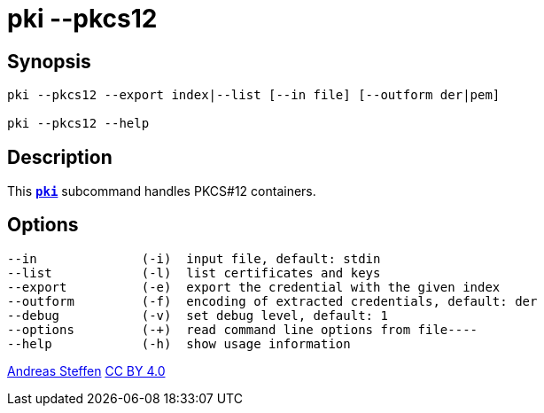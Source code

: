 = pki --pkcs12
:prewrap!:

== Synopsis

----
pki --pkcs12 --export index|--list [--in file] [--outform der|pem]

pki --pkcs12 --help
----

== Description

This xref:pki#[`*pki*`] subcommand handles PKCS#12 containers.

== Options

----
--in              (-i)  input file, default: stdin
--list            (-l)  list certificates and keys
--export          (-e)  export the credential with the given index
--outform         (-f)  encoding of extracted credentials, default: der
--debug           (-v)  set debug level, default: 1
--options         (-+)  read command line options from file----
--help            (-h)  show usage information
----

:AS: mailto:andreas.steffen@strongswan.org
:CC: http://creativecommons.org/licenses/by/4.0/

{AS}[Andreas Steffen] {CC}[CC BY 4.0]
